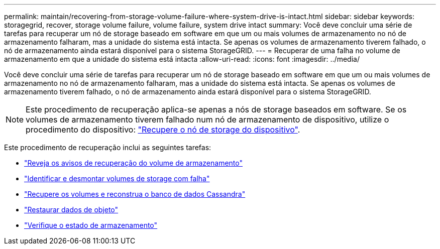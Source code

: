 ---
permalink: maintain/recovering-from-storage-volume-failure-where-system-drive-is-intact.html 
sidebar: sidebar 
keywords: storagegrid, recover, storage volume failure, volume failure, system drive intact 
summary: Você deve concluir uma série de tarefas para recuperar um nó de storage baseado em software em que um ou mais volumes de armazenamento no nó de armazenamento falharam, mas a unidade do sistema está intacta. Se apenas os volumes de armazenamento tiverem falhado, o nó de armazenamento ainda estará disponível para o sistema StorageGRID. 
---
= Recuperar de uma falha no volume de armazenamento em que a unidade do sistema está intacta
:allow-uri-read: 
:icons: font
:imagesdir: ../media/


[role="lead"]
Você deve concluir uma série de tarefas para recuperar um nó de storage baseado em software em que um ou mais volumes de armazenamento no nó de armazenamento falharam, mas a unidade do sistema está intacta. Se apenas os volumes de armazenamento tiverem falhado, o nó de armazenamento ainda estará disponível para o sistema StorageGRID.


NOTE: Este procedimento de recuperação aplica-se apenas a nós de storage baseados em software. Se os volumes de armazenamento tiverem falhado num nó de armazenamento de dispositivo, utilize o procedimento do dispositivo: link:recovering-storagegrid-appliance-storage-node.html["Recupere o nó de storage do dispositivo"].

Este procedimento de recuperação inclui as seguintes tarefas:

* link:reviewing-warnings-about-storage-volume-recovery.html["Reveja os avisos de recuperação do volume de armazenamento"]
* link:identifying-and-unmounting-failed-storage-volumes.html["Identificar e desmontar volumes de storage com falha"]
* link:recovering-failed-storage-volumes-and-rebuilding-cassandra-database.html["Recupere os volumes e reconstrua o banco de dados Cassandra"]
* link:restoring-object-data-to-storage-volume-where-system-drive-is-intact.html["Restaurar dados de objeto"]
* link:checking-storage-state-after-recovering-storage-volumes.html["Verifique o estado de armazenamento"]

